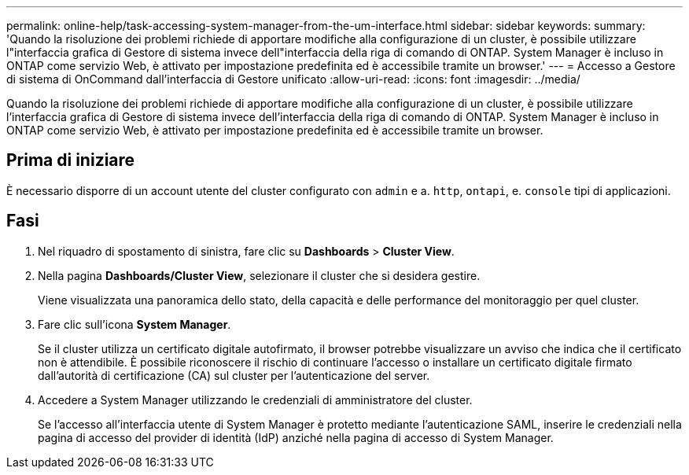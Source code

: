 ---
permalink: online-help/task-accessing-system-manager-from-the-um-interface.html 
sidebar: sidebar 
keywords:  
summary: 'Quando la risoluzione dei problemi richiede di apportare modifiche alla configurazione di un cluster, è possibile utilizzare l"interfaccia grafica di Gestore di sistema invece dell"interfaccia della riga di comando di ONTAP. System Manager è incluso in ONTAP come servizio Web, è attivato per impostazione predefinita ed è accessibile tramite un browser.' 
---
= Accesso a Gestore di sistema di OnCommand dall'interfaccia di Gestore unificato
:allow-uri-read: 
:icons: font
:imagesdir: ../media/


[role="lead"]
Quando la risoluzione dei problemi richiede di apportare modifiche alla configurazione di un cluster, è possibile utilizzare l'interfaccia grafica di Gestore di sistema invece dell'interfaccia della riga di comando di ONTAP. System Manager è incluso in ONTAP come servizio Web, è attivato per impostazione predefinita ed è accessibile tramite un browser.



== Prima di iniziare

È necessario disporre di un account utente del cluster configurato con `admin` e a. `http`, `ontapi`, e. `console` tipi di applicazioni.



== Fasi

. Nel riquadro di spostamento di sinistra, fare clic su *Dashboards* > *Cluster View*.
. Nella pagina *Dashboards/Cluster View*, selezionare il cluster che si desidera gestire.
+
Viene visualizzata una panoramica dello stato, della capacità e delle performance del monitoraggio per quel cluster.

. Fare clic sull'icona *System Manager*.
+
Se il cluster utilizza un certificato digitale autofirmato, il browser potrebbe visualizzare un avviso che indica che il certificato non è attendibile. È possibile riconoscere il rischio di continuare l'accesso o installare un certificato digitale firmato dall'autorità di certificazione (CA) sul cluster per l'autenticazione del server.

. Accedere a System Manager utilizzando le credenziali di amministratore del cluster.
+
Se l'accesso all'interfaccia utente di System Manager è protetto mediante l'autenticazione SAML, inserire le credenziali nella pagina di accesso del provider di identità (IdP) anziché nella pagina di accesso di System Manager.


